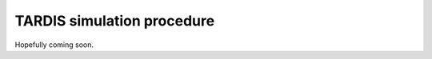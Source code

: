 ***************************
TARDIS simulation procedure
***************************

Hopefully coming soon.
